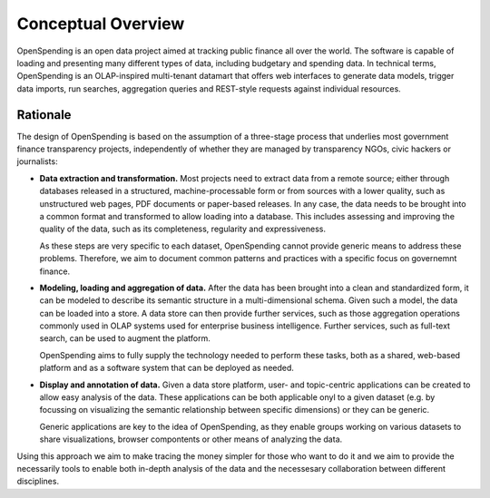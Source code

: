 Conceptual Overview
===================

OpenSpending is an open data project aimed at tracking public finance all 
over the world. The software is capable of loading and presenting many 
different types of data, including budgetary and spending data. In technical
terms, OpenSpending is an OLAP-inspired multi-tenant datamart that offers 
web interfaces to generate data models, trigger data imports, run searches, 
aggregation queries and REST-style requests against individual resources.


Rationale
'''''''''

The design of OpenSpending is based on the assumption of a three-stage
process that underlies most government finance transparency projects, 
independently of whether they are managed by transparency NGOs, civic 
hackers or journalists:

* **Data extraction and transformation.** Most projects need to extract
  data from a remote source; either through databases released in a 
  structured, machine-processable form or from sources with a lower 
  quality, such as unstructured web pages, PDF documents or paper-based 
  releases. In any case, the data needs to be brought into a common format
  and transformed to allow loading into a database. This includes assessing
  and improving the quality of the data, such as its completeness, 
  regularity and expressiveness.

  As these steps are very specific to each dataset, OpenSpending cannot 
  provide generic means to address these problems. Therefore, we aim to 
  document common patterns and practices with a specific focus on 
  governemnt finance.

* **Modeling, loading and aggregation of data.** After the data has been 
  brought into a clean and standardized form, it can be modeled to describe 
  its semantic structure in a multi-dimensional schema. Given such a model, 
  the data can be loaded into a store. A data store can then provide 
  further services, such as those aggregation operations commonly used in 
  OLAP systems used for enterprise business intelligence. Further services, 
  such as full-text search, can be used to augment the platform.

  OpenSpending aims to fully supply the technology needed to perform these
  tasks, both as a shared, web-based platform and as a software system that
  can be deployed as needed.

* **Display and annotation of data.** Given a data store platform, user- and
  topic-centric applications can be created to allow easy analysis of the 
  data. These applications can be both applicable onyl to a given dataset 
  (e.g. by focussing on visualizing the semantic relationship between specific 
  dimensions) or they can be generic. 

  Generic applications are key to the idea
  of OpenSpending, as they enable groups working on various datasets to share
  visualizations, browser compontents or other means of analyzing the data.

Using this approach we aim to make tracing the money simpler for those who
want to do it and we aim to provide the necessarily tools to enable both 
in-depth analysis of the data and the necessesary collaboration between 
different disciplines.


